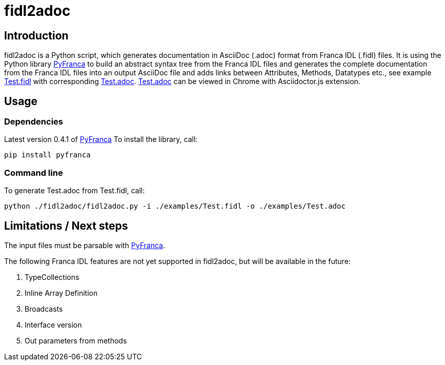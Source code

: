 = fidl2adoc

== Introduction

fidl2adoc is a Python script, which generates documentation in AsciiDoc (.adoc) format from Franca IDL (.fidl) files. It is using the Python library https://github.com/zayfod/pyfranca[PyFranca] to build an abstract syntax tree from the Franca IDL files and generates the complete documentation from the Franca IDL files into an output AsciiDoc file and adds links between Attributes, Methods, Datatypes etc., see example link:examples/Test.fidl[Test.fidl] with corresponding link:examples/Test.adoc[Test.adoc]. link:examples/Test.adoc[Test.adoc] can be viewed in Chrome with Asciidoctor.js extension.

== Usage

=== Dependencies
Latest version 0.4.1 of https://github.com/zayfod/pyfranca[PyFranca]
To install the library, call:
  
  pip install pyfranca

=== Command line

To generate Test.adoc from Test.fidl, call:

  python ./fidl2adoc/fidl2adoc.py -i ./examples/Test.fidl -o ./examples/Test.adoc

== Limitations / Next steps

The input files must be parsable with https://github.com/zayfod/pyfranca[PyFranca].

The following Franca IDL features are not yet supported in fidl2adoc, but will be available in the future:

. TypeCollections
. Inline Array Definition
. Broadcasts
. Interface version
. Out parameters from methods

